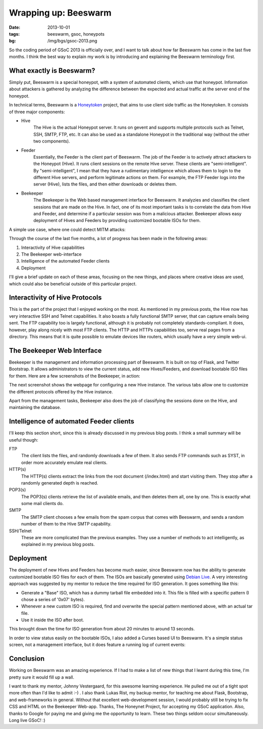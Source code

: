 Wrapping up: Beeswarm
=====================

:date: 2013-10-01
:tags: beeswarm, gsoc, honeypots
:bg: /img/bgs/gsoc-2013.png

So the coding period of GSoC 2013 is officially over, and I want to talk
about how far Beeswarm has come in the last five months. I think the best
way to explain my work is by introducing and explaining the Beeswarm terminology
first.

What exactly is Beeswarm?
-------------------------

Simply put, Beeswarm is a special honeypot, with a system of automated
clients, which use that honeypot. Information about attackers is gathered by
analyzing the difference between the expected and actual traffic at the server
end of the honeypot.

In technical terms, Beeswarm is a `Honeytoken <http://en.wikipedia.org/wiki/Honeytoken>`_
project, that aims to use client side traffic as the Honeytoken. It consists of
three major components:

* Hive
    The Hive is the actual Honeypot server. It runs on gevent and supports multiple
    protocols such as Telnet, SSH, SMTP, FTP, etc. It can also be used as a standalone
    Honeypot in the traditional way (without the other two components).
* Feeder
    Essentially, the Feeder is the client part of Beeswarm. The job of the Feeder is
    to actively attract attackers to the Honeypot (Hive). It runs client sessions on
    the remote Hive server. These clients are "semi-intelligent". By "semi-intelligent",
    I mean that they have a rudimentary intelligence which allows them to login to the
    different Hive servers, and perform legitimate actions on them. For example, the FTP
    Feeder logs into the server (Hive), lists the files, and then either downloads or
    deletes them.
* Beekeeper
    The Beekeeper is the Web based management interface for Beeswarm. It analyzies and
    classifies the client sessions that are made on the Hive. In fact, one of its most
    important tasks is to correlate the data from Hive and Feeder, and determine if a
    particular session was from a malicious attacker. Beekeeper allows easy deployment
    of Hives and Feeders by providing customized bootable ISOs for them.

A simple use case, where one could detect MITM attacks:

.. image:: /img/pic0.png
        :alt: A simple use case for Beeswarm
        :align: center

Through the course of the last five months, a lot of progress has been made in the
following areas:


1) Interactivity of Hive capabilities
#) The Beekeeper web-interface
#) Intelligence of the automated Feeder clients
#) Deployment

I'll give a brief update on each of these areas, focusing on the new things, and
places where creative ideas are used, which could also be beneficial outside of this
particular project.

Interactivity of Hive Protocols
-------------------------------

This is the part of the project that I enjoyed working on the most. As mentioned
in my previous posts, the Hive now has very interactive SSH and Telnet capabilities.
It also boasts a fully functional SMTP server, that can capture emails being sent.
The FTP capability too is largely functional, although it is probably not completely
standards-compliant. It does, however, play along nicely with most FTP clients.
The HTTP and HTTPs capabilities too, serve real pages from a directory. This means
that it is quite possible to emulate devices like routers, which usually have a very
simple web-ui.

The Beekeeper Web Interface
---------------------------

Beekeeper is the management and information processing part of Beeswarm. It is built
on top of Flask, and Twitter Bootstrap. It allows administrators to view the current
status, add new Hives/Feeders, and download bootable ISO files for them. Here are a
few screenshots of the Beekeeper, in action:

.. image:: /img/pic1.png
        :align: center

The next screenshot shows the webpage for configuring a new Hive instance. The various
tabs allow one to customize the different protocols offered by the Hive instance.

.. image:: /img/pic2.png
        :align: center

Apart from the management tasks, Beekeeper also does the job of classifying the sessions
done on the Hive, and maintaining the database.

Intelligence of automated Feeder clients
----------------------------------------

I'll keep this section short, since this is already discussed in my previous blog posts.
I think a small summary will be useful though:

FTP
    The client lists the files, and randomly downloads a few of them. It also sends
    FTP commands such as SYST, in order more accurately emulate real clients.

HTTP(s)
    The HTTP(s) clients extract the links from the root document (/index.html) and
    start visiting them. They stop after a randomly generated depth is reached.

POP3(s)
    The POP3(s) clients retrieve the list of available emails, and then deletes them all,
    one by one. This is exactly what some mail clients do.
SMTP
    The SMTP client chooses a few emails from the spam corpus that comes with Beeswarm,
    and sends a random number of them to the Hive SMTP capability.
SSH/Telnet
    These are more complicated than the previous examples. They use a number of methods
    to act intelligently, as explained in my previous blog posts.

Deployment
----------

The deployment of new Hives and Feeders has become much easier, since Beeswarm now has the
ability to generate customized bootable ISO files for each of them. The ISOs are basically
generated using `Debian Live <http://live.debian.net/>`_. A very interesting approach was
suggested by my mentor to reduce the time required for ISO generation. It goes something
like this:


* Generate a "Base" ISO, which has a dummy tarball file embedded into it. This file is filled with a specific pattern (I chose a series of '0x07' bytes).
* Whenever a new custom ISO is required, find and overwrite the special pattern mentioned above, with an actual tar file.
* Use it inside the ISO after boot.

This brought down the time for ISO generation from about 20 minutes to around 13 seconds.

In order to view status easily on the bootable ISOs, I also added a Curses based UI to
Beeswarm. It's a simple status screen, not a management interface, but it does feature a
running log of current events:

.. image:: /img/pic3.png
        :align: center

Conclusion
----------

Working on Beeswarm was an amazing experience. If I had to make a list of new things that
I learnt during this time, I'm pretty sure it would fill up a wall.

I want to thank my mentor, Johnny Vestergaard, for this awesome learning experience. He
pulled me out of a tight spot more often than I'd like to admit :-) . I also thank Lukas
Rist, my backup mentor, for teaching me about Flask, Bootstrap, and web-frameworks in
general. Without that excellent web-development session, I would probably still be trying
to fix CSS and HTML on the Beekeeper Web-app. Thanks, The Honeynet Project, for accepting
my GSoC application. Also, thanks to Google for paying me and giving me the opportunity to
learn. These two things seldom occur simultaneously. Long live GSoC! :)

